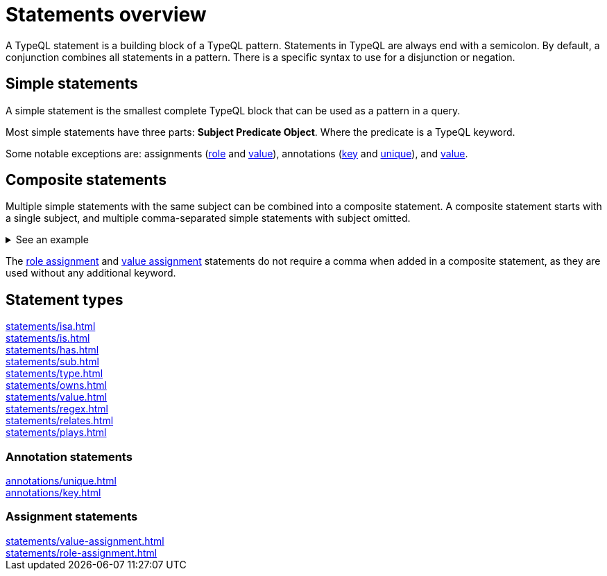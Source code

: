 = Statements overview

A TypeQL statement is a building block of a TypeQL pattern.
Statements in TypeQL are always end with a semicolon.
By default, a conjunction combines all statements in a pattern.
There is a specific syntax to use for a disjunction or negation.
//# todo Add links to disjunction and negation

== Simple statements

A simple statement is the smallest complete TypeQL block that can be used as a pattern in a query.

Most simple statements have three parts: *Subject Predicate Object*.
Where the predicate is a TypeQL keyword.

Some notable exceptions are: assignments (xref:statements/role-assignment.adoc[role] and
xref:statements/value-assignment.adoc[value]),
annotations (xref:annotations/key.adoc[key] and
xref:annotations/unique.adoc[unique]), and
xref:statements/value.adoc[value].

[#_composite_statements]
== Composite statements

Multiple simple statements with the same subject can be combined into a composite statement.
A composite statement starts with a single subject, and multiple comma-separated simple statements with subject omitted.

.See an example
[%collapsible]
====
.Composite statement example
[,typeql]
----
$p isa person, has full-name "Kevin Morrison", has email $e;
----

The above example combines simple xref:statements/isa.adoc[] and xref:statements/has.adoc[] statements
to the same result without repeating the subject (`$p`):

.Equal simple statements example
[,typeql]
----
$p isa person;
$p has full-name "Kevin Morrison";
$p has email $e;
----
====

The xref:statements/role-assignment.adoc[role assignment] and
xref:statements/value-assignment.adoc[value assignment] statements do not require a comma
when added in a composite statement, as they are used without any additional keyword.

== Statement types

[cols-3]
--
.xref:statements/isa.adoc[]
[.clickable]
****

****

.xref:statements/is.adoc[]
[.clickable]
****

****

.xref:statements/has.adoc[]
[.clickable]
****

****

.xref:statements/sub.adoc[]
[.clickable]
****

****

.xref:statements/type.adoc[]
[.clickable]
****

****


.xref:statements/owns.adoc[]
[.clickable]
****

****

.xref:statements/value.adoc[]
[.clickable]
****

****

.xref:statements/regex.adoc[]
[.clickable]
****

****

.xref:statements/relates.adoc[]
[.clickable]
****

****

.xref:statements/plays.adoc[]
[.clickable]
****

****
--

// * isa
// * isa!
// * is
// * has
// * sub
// * sub!
// * type
// * abstract
// * owns
// * value
// * regex
// * @key
// * @unique
// * relates
// * plays
// * as
// * rule (when/then)

[#_annotation_statements]
=== Annotation statements

[cols-2]
--
.xref:annotations/unique.adoc[]
[.clickable]
****

****

.xref:annotations/key.adoc[]
[.clickable]
****

****
--

=== Assignment statements

[cols-2]
--
.xref:statements/value-assignment.adoc[]
[.clickable]
****

****

.xref:statements/role-assignment.adoc[]
[.clickable]
****

****
--
